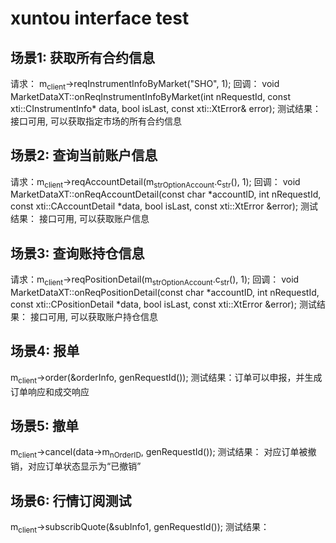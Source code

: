 * xuntou interface test
** 场景1: 获取所有合约信息
   请求： m_client->reqInstrumentInfoByMarket("SHO", 1);
   回调： void MarketDataXT::onReqInstrumentInfoByMarket(int nRequestId,
                                                        const xti::CInstrumentInfo* data,
                                                        bool isLast,
                                                        const xti::XtError& error);
   测试结果： 接口可用, 可以获取指定市场的所有合约信息
** 场景2: 查询当前账户信息
   请求：m_client->reqAccountDetail(m_strOptionAccount.c_str(), 1);
   回调： void MarketDataXT::onReqAccountDetail(const char *accountID,
                                               int nRequestId,
                                               const xti::CAccountDetail *data,
                                               bool isLast,
                                               const xti::XtError &error);
   测试结果： 接口可用, 可以获取账户信息
** 场景3: 查询账持仓信息
   请求：m_client->reqPositionDetail(m_strOptionAccount.c_str(), 1);
   回调： void MarketDataXT::onReqPositionDetail(const char *accountID,
                                                int nRequestId,
                                                const xti::CPositionDetail *data,
                                                bool isLast,
                                                const xti::XtError &error);
   测试结果： 接口可用, 可以获取账户持仓信息
** 场景4: 报单
   m_client->order(&orderInfo, genRequestId());
   测试结果：订单可以申报，并生成订单响应和成交响应
** 场景5: 撤单
   m_client->cancel(data->m_nOrderID, genRequestId());
   测试结果： 对应订单被撤销，对应订单状态显示为“已撤销”
** 场景6: 行情订阅测试
   m_client->subscribQuote(&subInfo1, genRequestId());
   测试结果： 



